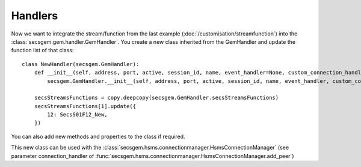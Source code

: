 Handlers
========

Now we want to integrate the stream/function from the last example (:doc:`/customisation/streamfunction`) into the :class:`secsgem.gem.handler.GemHandler`.
You create a new class inherited from the GemHandler and update the function list of that class::

    class NewHandler(secsgem.GemHandler):
        def __init__(self, address, port, active, session_id, name, event_handler=None, custom_connection_handler=None):
            secsgem.GemHandler.__init__(self, address, port, active, session_id, name, event_handler, custom_connection_handler)

        secsStreamsFunctions = copy.deepcopy(secsgem.GemHandler.secsStreamsFunctions)
        secsStreamsFunctions[1].update({
            12: SecsS01F12_New,
        })

You can also add new methods and properties to the class if required.

This new class can be used with the :class:`secsgem.hsms.connectionmanager.HsmsConnectionManager` (see parameter connection_handler of :func:`secsgem.hsms.connectionmanager.HsmsConnectionManager.add_peer`)
